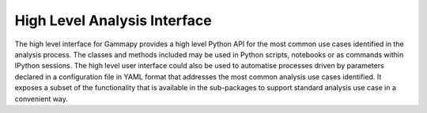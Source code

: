 .. _analysis:


High Level Analysis Interface
=============================

The high level interface for Gammapy provides a high level Python API for the
most common use cases identified in the analysis process. The classes and
methods included may be used in Python scripts, notebooks or as commands within
IPython sessions. The high level user interface could also be used to automatise
processes driven by parameters declared in a configuration file in YAML format
that addresses the most common analysis use cases identified. It exposes a subset of
the functionality that is available in the sub-packages to support
standard analysis use case in a convenient way.


.. minigallery:: gammapy.analysis.Analysis
    :add-heading:
